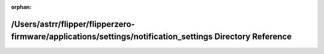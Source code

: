 .. meta::9efd899b4ebb6434bbbdd6143575f0cfe151f2b9a76cd4374f4d9c547811b8adaf7f660365654b06d6f0e161d8c9b4988f73b378d02b767bb778c037bea9e0c2

:orphan:

.. title:: Flipper Zero Firmware: /Users/astrr/flipper/flipperzero-firmware/applications/settings/notification_settings Directory Reference

/Users/astrr/flipper/flipperzero-firmware/applications/settings/notification\_settings Directory Reference
==========================================================================================================

.. container:: doxygen-content

   
   .. raw:: html
     :file: dir_c27adb89ab29b076a0d3b30169c8ebf7.html
